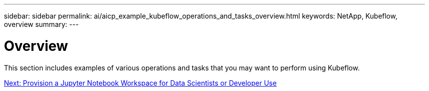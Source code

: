 ---
sidebar: sidebar
permalink: ai/aicp_example_kubeflow_operations_and_tasks_overview.html
keywords: NetApp, Kubeflow, overview
summary:
---

= Overview
:hardbreaks:
:nofooter:
:icons: font
:linkattrs:
:imagesdir: ./../media/

//
// This file was created with NDAC Version 2.0 (August 17, 2020)
//
// 2020-08-18 15:53:12.640623
//

[.lead]
This section includes examples of various operations and tasks that you may want to perform using Kubeflow.

link:aicp_provision_a_jupyter_notebook_workspace_for_data_scientist_or_developer_use.html[Next: Provision a Jupyter Notebook Workspace for Data Scientists or Developer Use]
